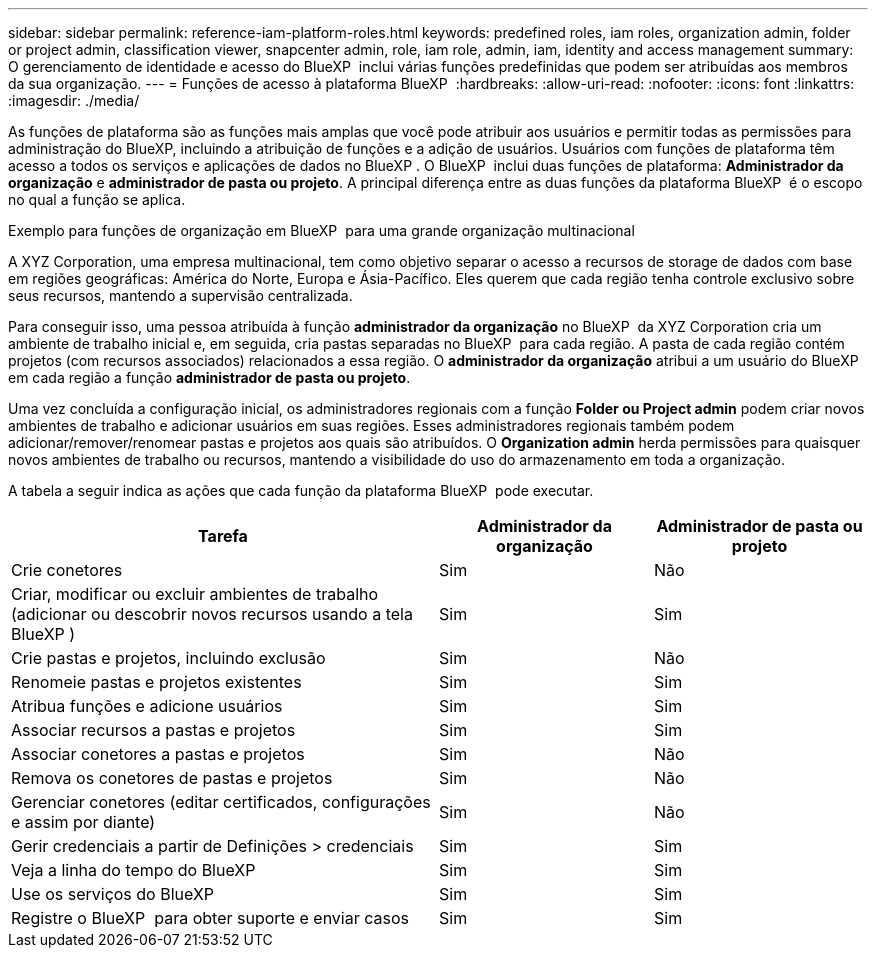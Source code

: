 ---
sidebar: sidebar 
permalink: reference-iam-platform-roles.html 
keywords: predefined roles, iam roles, organization admin, folder or project admin, classification viewer, snapcenter admin, role, iam role, admin, iam, identity and access management 
summary: O gerenciamento de identidade e acesso do BlueXP  inclui várias funções predefinidas que podem ser atribuídas aos membros da sua organização. 
---
= Funções de acesso à plataforma BlueXP 
:hardbreaks:
:allow-uri-read: 
:nofooter: 
:icons: font
:linkattrs: 
:imagesdir: ./media/


[role="lead"]
As funções de plataforma são as funções mais amplas que você pode atribuir aos usuários e permitir todas as permissões para administração do BlueXP, incluindo a atribuição de funções e a adição de usuários. Usuários com funções de plataforma têm acesso a todos os serviços e aplicações de dados no BlueXP . O BlueXP  inclui duas funções de plataforma: *Administrador da organização* e *administrador de pasta ou projeto*. A principal diferença entre as duas funções da plataforma BlueXP  é o escopo no qual a função se aplica.

.Exemplo para funções de organização em BlueXP  para uma grande organização multinacional
A XYZ Corporation, uma empresa multinacional, tem como objetivo separar o acesso a recursos de storage de dados com base em regiões geográficas: América do Norte, Europa e Ásia-Pacífico. Eles querem que cada região tenha controle exclusivo sobre seus recursos, mantendo a supervisão centralizada.

Para conseguir isso, uma pessoa atribuída à função *administrador da organização* no BlueXP  da XYZ Corporation cria um ambiente de trabalho inicial e, em seguida, cria pastas separadas no BlueXP  para cada região. A pasta de cada região contém projetos (com recursos associados) relacionados a essa região. O *administrador da organização* atribui a um usuário do BlueXP  em cada região a função *administrador de pasta ou projeto*.

Uma vez concluída a configuração inicial, os administradores regionais com a função *Folder ou Project admin* podem criar novos ambientes de trabalho e adicionar usuários em suas regiões. Esses administradores regionais também podem adicionar/remover/renomear pastas e projetos aos quais são atribuídos. O *Organization admin* herda permissões para quaisquer novos ambientes de trabalho ou recursos, mantendo a visibilidade do uso do armazenamento em toda a organização.

A tabela a seguir indica as ações que cada função da plataforma BlueXP  pode executar.

[cols="2,1,1"]
|===
| Tarefa | Administrador da organização | Administrador de pasta ou projeto 


| Crie conetores | Sim | Não 


| Criar, modificar ou excluir ambientes de trabalho (adicionar ou descobrir novos recursos usando a tela BlueXP ) | Sim | Sim 


| Crie pastas e projetos, incluindo exclusão | Sim | Não 


| Renomeie pastas e projetos existentes | Sim | Sim 


| Atribua funções e adicione usuários | Sim | Sim 


| Associar recursos a pastas e projetos | Sim | Sim 


| Associar conetores a pastas e projetos | Sim | Não 


| Remova os conetores de pastas e projetos | Sim | Não 


| Gerenciar conetores (editar certificados, configurações e assim por diante) | Sim | Não 


| Gerir credenciais a partir de Definições > credenciais | Sim | Sim 


| Veja a linha do tempo do BlueXP  | Sim | Sim 


| Use os serviços do BlueXP  | Sim | Sim 


| Registre o BlueXP  para obter suporte e enviar casos | Sim | Sim 
|===